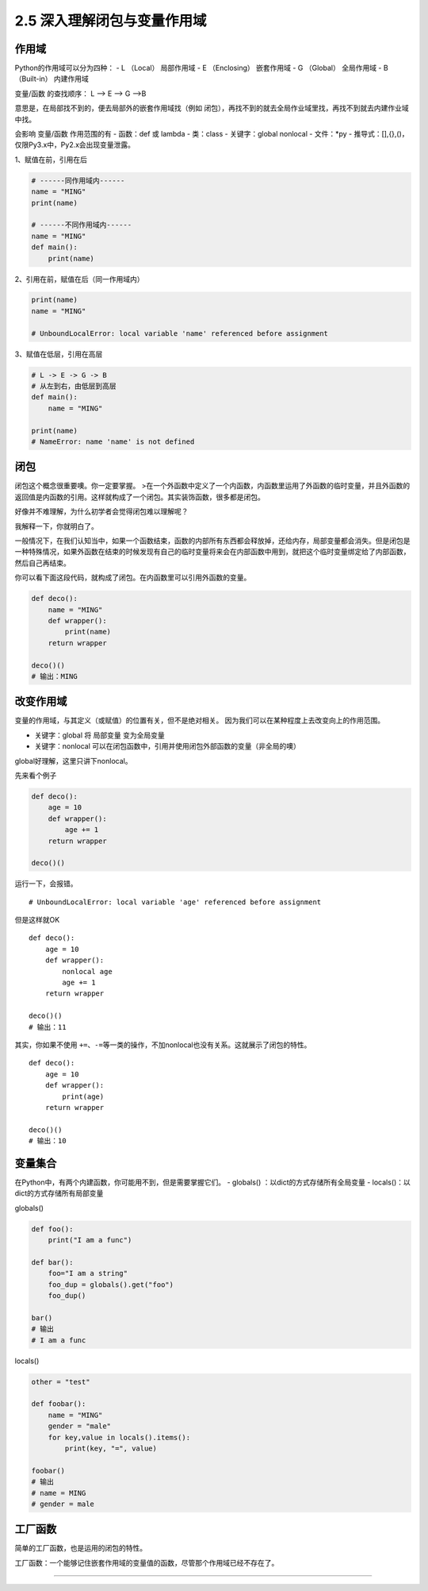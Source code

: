 2.5 深入理解闭包与变量作用域
============================

作用域
------

Python的作用域可以分为四种： - L （Local） 局部作用域 - E （Enclosing）
嵌套作用域 - G （Global） 全局作用域 - B （Built-in） 内建作用域

变量/函数 的查找顺序： L –> E –> G –>B

意思是，在局部找不到的，便去局部外的嵌套作用域找（例如
闭包），再找不到的就去全局作业域里找，再找不到就去内建作业域中找。

会影响 变量/函数 作用范围的有 - 函数：def 或 lambda - 类：class -
关键字：global nonlocal - 文件：*py -
推导式：[],{},()，仅限Py3.x中，Py2.x会出现变量泄露。

1、赋值在前，引用在后

.. code:: python

    # ------同作用域内------
    name = "MING"
    print(name)

    # ------不同作用域内------
    name = "MING"
    def main():
        print(name)

2、引用在前，赋值在后（同一作用域内）

.. code:: python

    print(name)
    name = "MING"

    # UnboundLocalError: local variable 'name' referenced before assignment

3、赋值在低层，引用在高层

.. code:: python

    # L -> E -> G -> B
    # 从左到右，由低层到高层
    def main():
        name = "MING"

    print(name)
    # NameError: name 'name' is not defined

闭包
----

闭包这个概念很重要噢。你一定要掌握。
>在一个外函数中定义了一个内函数，内函数里运用了外函数的临时变量，并且外函数的返回值是内函数的引用。这样就构成了一个闭包。其实装饰函数，很多都是闭包。

好像并不难理解，为什么初学者会觉得闭包难以理解呢？

我解释一下，你就明白了。

一般情况下，在我们认知当中，如果一个函数结束，函数的内部所有东西都会释放掉，还给内存，局部变量都会消失。但是闭包是一种特殊情况，如果外函数在结束的时候发现有自己的临时变量将来会在内部函数中用到，就把这个临时变量绑定给了内部函数，然后自己再结束。

你可以看下面这段代码，就构成了闭包。在内函数里可以引用外函数的变量。

.. code:: python

    def deco():
        name = "MING"
        def wrapper():
            print(name)
        return wrapper

    deco()()
    # 输出：MING

改变作用域
----------

变量的作用域，与其定义（或赋值）的位置有关，但不是绝对相关。
因为我们可以在某种程度上去改变\ ``向上``\ 的作用范围。

-  关键字：global 将 局部变量 变为全局变量

-  关键字：nonlocal
   可以在闭包函数中，引用并使用闭包外部函数的变量（非全局的噢）

global好理解，这里只讲下nonlocal。

先来看个例子

.. code:: python

    def deco():
        age = 10
        def wrapper():
            age += 1
        return wrapper

    deco()()

运行一下，会报错。

::

    # UnboundLocalError: local variable 'age' referenced before assignment

但是这样就OK

::

    def deco():
        age = 10
        def wrapper():
            nonlocal age
            age += 1
        return wrapper

    deco()()
    # 输出：11

其实，你如果不使用
``+=``\ 、\ ``-=``\ 等一类的操作，不加nonlocal也没有关系。这就展示了闭包的特性。

::

    def deco():
        age = 10
        def wrapper():
            print(age)
        return wrapper

    deco()()
    # 输出：10

变量集合
--------

在Python中，有两个内建函数，你可能用不到，但是需要掌握它们。 - globals()
：以dict的方式存储所有全局变量 - locals()：以dict的方式存储所有局部变量

globals()

.. code:: python

    def foo():
        print("I am a func")

    def bar():
        foo="I am a string"
        foo_dup = globals().get("foo")
        foo_dup()

    bar()
    # 输出
    # I am a func

locals()

.. code:: python

    other = "test"

    def foobar():
        name = "MING"
        gender = "male"
        for key,value in locals().items():
            print(key, "=", value)

    foobar()
    # 输出
    # name = MING
    # gender = male

工厂函数
--------

简单的工厂函数，也是运用的闭包的特性。

工厂函数：一个能够记住嵌套作用域的变量值的函数，尽管那个作用域已经不存在了。



--------------

.. figure:: http://ovzwokrcz.bkt.clouddn.com/Weixin.png
   :alt: 关注公众号，获取最新文章